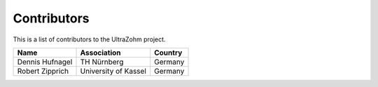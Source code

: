 .. _Contributors:

============
Contributors
============

This is a list of contributors to the UltraZohm project. 

========================== ===================== ====================
Name                       Association           Country            
========================== ===================== ====================
Dennis Hufnagel            TH Nürnberg           Germany
Robert Zipprich            University of Kassel    Germany
========================== ===================== ====================
